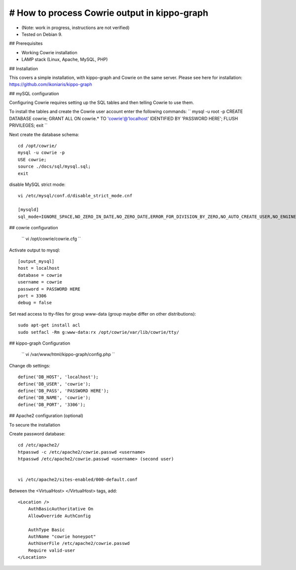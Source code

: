 # How to process Cowrie output in kippo-graph
#############################################

* (Note: work in progress, instructions are not verified)
* Tested on Debian 9.


## Prerequisites

* Working Cowrie installation
* LAMP stack (Linux, Apache, MySQL, PHP)

## Installation

This covers a simple installation, with kippo-graph and Cowrie on the same server.
Please see here for installation: https://github.com/ikoniaris/kippo-graph


## mySQL configuration

Configuring Cowrie requires setting up the SQL tables and then telling Cowrie to use them.

To install the tables and create the Cowrie user account enter the following commands:
``
mysql -u root -p
CREATE DATABASE cowrie;
GRANT ALL ON cowrie.* TO 'cowrie'@'localhost' IDENTIFIED BY 'PASSWORD HERE';
FLUSH PRIVILEGES;
exit
``

Next create the database schema::

    cd /opt/cowrie/
    mysql -u cowrie -p
    USE cowrie;
    source ./docs/sql/mysql.sql;
    exit

disable MySQL strict mode::

    vi /etc/mysql/conf.d/disable_strict_mode.cnf

    [mysqld]
    sql_mode=IGNORE_SPACE,NO_ZERO_IN_DATE,NO_ZERO_DATE,ERROR_FOR_DIVISION_BY_ZERO,NO_AUTO_CREATE_USER,NO_ENGINE_SUBSTITUTION

## cowrie configuration

    ``
    vi /opt/cowrie/cowrie.cfg
    ``


Activate output to mysql::

    [output_mysql]
    host = localhost
    database = cowrie
    username = cowrie
    password = PASSWORD HERE
    port = 3306
    debug = false

Set read access to tty-files for group www-data (group maybe differ on other distributions)::

    sudo apt-get install acl
    sudo setfacl -Rm g:www-data:rx /opt/cowrie/var/lib/cowrie/tty/

## kippo-graph Configuration

    ``
    vi /var/www/html/kippo-graph/config.php
    ``


Change db settings::

    define('DB_HOST', 'localhost');
    define('DB_USER', 'cowrie');
    define('DB_PASS', 'PASSWORD HERE');
    define('DB_NAME', 'cowrie');
    define('DB_PORT', '3306');

## Apache2 configuration (optional)

To secure the installation

Create password database::

    cd /etc/apache2/
    htpasswd -c /etc/apache2/cowrie.passwd <username>
    htpasswd /etc/apache2/cowrie.passwd <username> (second user)


    vi /etc/apache2/sites-enabled/000-default.conf

Between the <VirtualHost> </VirtualHost> tags, add::

    <Location />
        AuthBasicAuthoritative On
        AllowOverride AuthConfig

        AuthType Basic
        AuthName "cowrie honeypot"
        AuthUserFile /etc/apache2/cowrie.passwd
        Require valid-user
    </Location>


